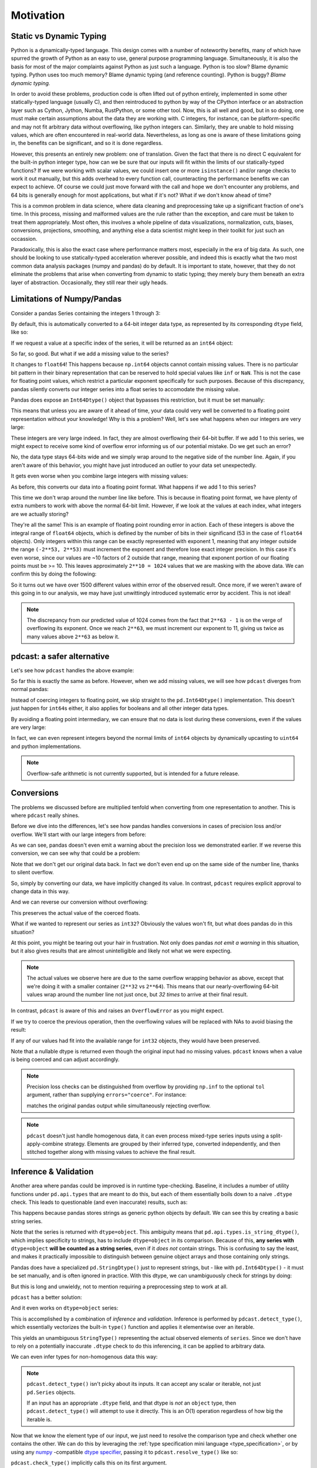 Motivation
==========

Static vs Dynamic Typing
------------------------
Python is a dynamically-typed language.  This design comes with a number of
noteworthy benefits, many of which have spurred the growth of Python as an
easy to use, general purpose programming language.  Simultaneously, it is also
the basis for most of the major complaints against Python as just such a
language.  Python is too slow?  Blame dynamic typing.  Python uses too much
memory?  Blame dynamic typing (and reference counting).  Python is buggy?
*Blame dynamic typing.*

In order to avoid these problems, production code is often lifted out of python
entirely, implemented in some other statically-typed language (usually C), and
then reintroduced to python by way of the CPython interface or an abstraction
layer such as Cython, Jython, Numba, RustPython, or some other tool.  Now, this
is all well and good, but in so doing, one must make certain assumptions about
the data they are working with.  C integers, for instance, can be
platform-specific and may not fit arbitrary data without overflowing, like
python integers can.  Similarly, they are unable to hold missing values, which
are often encountered in real-world data.  Nevertheless, as long as one is
aware of these limitations going in, the benefits can be significant, and so it
is done regardless.

However, this presents an entirely new problem: one of translation.  Given the
fact that there is no direct C equivalent for the built-in python integer type,
how can we be sure that our inputs will fit within the limits of our
statically-typed functions?  If we were working with scalar values, we could
insert one or more ``isinstance()`` and/or range checks to work it out
manually, but this adds overhead to every function call, counteracting the
performance benefits we can expect to achieve. Of course we could just move
forward with the call and hope we don't encounter any problems, and 64 bits is
generally enough for most applications, but what if it's not?  What if we don't
know ahead of time?

This is a common problem in data science, where data cleaning and preprocessing
take up a significant fraction of one's time.  In this process, missing and
malformed values are the rule rather than the exception, and care must be taken
to treat them appropriately.  Most often, this involves a whole pipeline of
data visualizations, normalization, cuts, biases, conversions, projections,
smoothing, and anything else a data scientist might keep in their toolkit for
just such an occassion.

Paradoxically, this is also the exact case where performance matters most,
especially in the era of big data.  As such, one should be looking to use
statically-typed acceleration wherever possible, and indeed this is exactly
what the two most common data analysis packages (numpy and pandas) do by
default.  It is important to state, however, that they do not eliminate the
problems that arise when converting from dynamic to static typing; they merely
bury them beneath an extra layer of abstraction.  Occasionally, they still rear
their ugly heads.

Limitations of Numpy/Pandas
---------------------------
Consider a pandas Series containing the integers 1 through 3:

.. doctest::

    >>> import pandas as pd
    >>> pd.Series([1, 2, 3])
    0    1
    1    2
    2    3
    dtype: int64

By default, this is automatically converted to a 64-bit integer data type, as
represented by its corresponding ``dtype`` field, like so:

.. doctest::

    >>> pd.Series([1, 2, 3]).dtype
    dtype('int64')

If we request a value at a specific index of the series, it will be returned
as an ``int64`` object:

.. doctest::

    >>> val = pd.Series([1, 2, 3])[0]
    >>> print(type(val), val)
    <class <'numpy.int64'>> 1

So far, so good.  But what if we add a missing value to the series?

.. doctest::

    >>> pd.Series([1, 2, 3, None])
    0    1.0
    1    2.0
    2    3.0
    3    NaN
    dtype: float64

It changes to ``float64``!  This happens because ``np.int64`` objects cannot
contain missing values.  There is no particular bit pattern in their binary
representation that can be reserved to hold special values like ``inf`` or
``NaN``.  This is not the case for floating point values, which restrict a
particular exponent specifically for such purposes.  Because of this
discrepancy, pandas silently converts our integer series into a float series to
accomodate the missing value.

Pandas does expose an ``Int64Dtype()`` object that bypasses this restriction,
but it must be set manually:

.. doctest::

    >>> pd.Series([1, 2, 3, None], dtype=pd.Int64Dtype())
    0       1
    1       2
    2       3
    3    <NA>
    dtype: Int64

This means that unless you are aware of it ahead of time, your data could very
well be converted to a floating point representation without your knowledge!
Why is this a problem?  Well, let's see what happens when our integers are very
large:

.. doctest::

    >>> pd.Series([2**63 - 3, 2**63 - 2, 2**63 - 1])
    0    9223372036854775805
    1    9223372036854775806
    2    9223372036854775807
    dtype: int64

These integers are very large indeed.  In fact, they are almost overflowing
their 64-bit buffer.  If we add 1 to this series, we might expect to
receive some kind of overflow error informing us of our potential mistake.  Do
we get such an error?

.. doctest::

    >>> pd.Series([2**63 - 3, 2**63 - 2, 2**63 - 1]) + 1
    0    9223372036854775806
    1    9223372036854775807
    2   -9223372036854775808
    dtype: int64

No, the data type stays 64-bits wide and we simply wrap around to the
negative side of the number line.  Again, if you aren't aware of this behavior,
you might have just introduced an outlier to your data set unexpectedly.

It gets even worse when you combine large integers with missing values:

.. doctest::

    >>> pd.Series([2**63 - 3, 2**63 - 2, 2**63 - 1, None])
    0    9.223372e+18
    1    9.223372e+18
    2    9.223372e+18
    3             NaN
    dtype: float64

As before, this converts our data into a floating point format.  What happens
if we add 1 to this series?

.. doctest::

    >>> pd.Series([2**63 - 3, 2**63 - 2, 2**63 - 1, None]) + 1
    0    9.223372e+18
    1    9.223372e+18
    2    9.223372e+18
    3             NaN
    dtype: float64

This time we don't wrap around the number line like before.  This is because in
floating point format, we have plenty of extra numbers to work with above the
normal 64-bit limit.  However, if we look at the values at each index, what
integers are we actually storing?

.. doctest::

    >>> series = pd.Series([2**63 - 3, 2**63 - 2, 2**63 - 1, None])
    >>> for val in series[:3]:
    ...     print(int(val))
    9223372036854775808
    9223372036854775808
    9223372036854775808

They're all the same!  This is an example of floating point rounding error in
action.  Each of these integers is above the integral range of ``float64``
objects, which is defined by the number of bits in their significand (53 in the
case of ``float64`` objects).  Only integers within this range can be exactly
represented with exponent 1, meaning that any integer outside the range
``(-2**53, 2**53)`` must increment the exponent and therefore lose exact
integer precision.  In this case it's even worse, since our values are ~10
factors of 2 outside that range, meaning that exponent portion of our floating
points must be >= 10.  This leaves approximately ``2**10 = 1024`` values that
we are masking with the above data.  We can confirm this by doing the
following:

.. doctest::

    >>> import numpy as np
    >>> val = np.float64(2**63 - 1)
    >>> i, j = 0, 0
    >>> while val + i == val:  # count up
    ...     i += 1
    >>> while val - j == val:  # count down
    ...     j += 1
    >>> print(f"up: {i}\ndown: {j}\ntotal: {i + j}")
    up: 1025
    down: 513
    total: 1538

So it turns out we have over 1500 different values within error of the observed
result.  Once more, if we weren't aware of this going in to our analysis, we
may have just unwittingly introduced systematic error by accident.  This is
not ideal!

.. note::

    The discrepancy from our predicted value of 1024 comes from the fact
    that ``2**63 - 1`` is on the verge of overflowing its exponent.  Once we
    reach ``2**63``, we must increment our exponent to 11, giving us twice as
    many values above ``2**63`` as below it.

pdcast: a safer alternative
-------------------------------
Let's see how ``pdcast`` handles the above example:

.. doctest::

    >>> import pdcast
    >>> pdcast.to_integer([1, 2, 3])
    0    1
    1    2
    2    3
    dtype: int64
    >>> pdcast.to_integer([1, 2, 3]).dtype
    dtype('int64')

So far this is exactly the same as before.  However, when we add missing
values, we will see how ``pdcast`` diverges from normal pandas:

.. doctest::

    >>> pdcast.to_integer([1, 2, 3, None])
    0       1
    1       2
    2       3
    3    <NA>
    dtype: Int64

Instead of coercing integers to floating point, we skip straight to the
``pd.Int64Dtype()`` implementation.  This doesn't just happen for ``int64``\s
either, it also applies for booleans and all other integer data types.

.. doctest::

    >>> pdcast.to_boolean([True, False, None])
    0    False
    1     True
    2     <NA>
    dtype: boolean
    >>> pdcast.to_integer([1, 2, 3, None], "uint32")
    0       1
    1       2
    2       3
    3    <NA>
    dtype: UInt32

By avoiding a floating point intermediary, we can ensure that no data is lost
during these conversions, even if the values are very large:

.. doctest::

    >>> pdcast.to_integer([2**63 - 3, 2**63 - 2, 2**63 - 1, None])
    0    9223372036854775805
    1    9223372036854775806
    2    9223372036854775807
    3                   <NA>
    dtype: Int64

In fact, we can even represent integers beyond the normal limits of ``int64``
objects by dynamically upcasting to ``uint64`` and python implementations.

.. doctest::

    >>> pdcast.to_integer([1, 2, 2**63, None])
    0                      1
    1                      2
    2    9223372036854775808
    3                   <NA>
    dtype: UInt64
    >>> pdcast.to_integer([1, 2, 2**64, None])
    0                       1
    1                       2
    2    18446744073709551616
    3                    <NA>
    dtype: object

.. and do math with them without worrying about overflow.

.. note::

    Overflow-safe arithmetic is not currently supported, but is intended for
    a future release.

Conversions
-----------
The problems we discussed before are multiplied tenfold when converting from
one representation to another.  This is where ``pdcast`` really shines.

Before we dive into the differences, let's see how pandas handles conversions
in cases of precision loss and/or overflow.  We'll start with our large
integers from before:

.. doctest::

    >>> series = pd.Series([2**63 - 3, 2**63 - 2, 2**63 - 1])
    >>> series
    0    9223372036854775805
    1    9223372036854775806
    2    9223372036854775807
    dtype: int64
    >>> series.astype(float)
    0    9.223372e+18
    1    9.223372e+18
    2    9.223372e+18
    dtype: float64

As we can see, pandas doesn't even emit a warning about the precision loss we
demonstrated earlier.  If we reverse this conversion, we can see why that could
be a problem:

.. doctest::

    >>> series.astype(float).astype(int)
    0   -9223372036854775808
    1   -9223372036854775808
    2   -9223372036854775808
    dtype: int64

Note that we don't get our original data back.  In fact we don't even end
up on the same side of the number line, thanks to silent overflow.

So, simply by converting our data, we have implicitly changed its value.  In
contrast, ``pdcast`` requires explicit approval to change data in this way.

.. doctest::

    >>> import pdcast.attach
    >>> series.cast(float)
    Traceback (most recent call last):
        ...
    ValueError: precision loss exceeds tolerance 1e-06 at index [0, 1, 2]
    >>> series.cast(float, errors="coerce")
    0    9.223372e+18
    1    9.223372e+18
    2    9.223372e+18
    dtype: float64

And we can reverse our conversion without overflowing:

.. doctest::

    >>> series.cast(float, errors="coerce").cast(int)
    0    9223372036854775808
    1    9223372036854775808
    2    9223372036854775808
    dtype: uint64

This preserves the actual value of the coerced floats.

What if we wanted to represent our series as ``int32``?  Obviously the values
won't fit, but what does pandas do in this situation?

.. doctest::

    >>> series.astype(np.int32)
    0   -3
    1   -2
    2   -1
    dtype: int32

At this point, you might be tearing out your hair in frustration.  Not only
does pandas *not emit a warning* in this situation, but it also gives results
that are almost unintelligible and likely not what we were expecting.

.. note::

    The actual values we observe here are due to the same overflow wrapping
    behavior as above, except that we're doing it with a smaller container
    (``2**32`` vs ``2**64``).  This means that our nearly-overflowing 64-bit
    values wrap around the number line not just once, but *32 times* to arrive
    at their final result.

In contrast, ``pdcast`` is aware of this and raises an ``OverflowError`` as
you might expect.

.. doctest::

    >>> series.cast(np.int32)
    Traceback
        ...
    OverflowError: values exceed int32[numpy] range at index [0, 1, 2]

If we try to coerce the previous operation, then the overflowing values will be
replaced with NAs to avoid biasing the result:

.. doctest::

    >>> series.cast(np.int32, errors="coerce")
    0    <NA>
    1    <NA>
    2    <NA>
    dtype: Int32

If any of our values had fit into the available range for ``int32`` objects,
they would have been preserved.

.. doctest::

    >>> pd.Series([1, 2, 3, 2**63 - 1]).cast(np.int32, errors="coerce")
    0       1
    1       2
    2       3
    3    <NA>
    dtype: Int32

Note that a nullable dtype is returned even though the original input had no
missing values.  ``pdcast`` knows when a value is being coerced and can adjust
accordingly.

.. note::

    Precision loss checks can be distinguished from overflow by providing
    ``np.inf`` to the optional ``tol`` argument, rather than supplying
    ``errors="coerce"``.  For instance:

    .. doctest::

        >>> series.cast(float, tol=np.inf)
        0    9.223372e+18
        1    9.223372e+18
        2    9.223372e+18
        dtype: float64

    matches the original pandas output while simultaneously rejecting overflow.

.. note::

    ``pdcast`` doesn't just handle homogenous data, it can even process
    mixed-type series inputs using a split-apply-combine strategy.  Elements
    are grouped by their inferred type, converted independently, and then
    stitched together along with missing values to achieve the final result.

    .. doctest::

        >>> import decimal
        >>> pdcast.to_integer([2**63, "1", True, 4+0j, decimal.Decimal(18), None])
        0    9223372036854775808
        1                      1
        2                      1
        3                      4
        4                     18
        5                   <NA>
        dtype: UInt64

Inference & Validation
----------------------
Another area where pandas could be improved is in runtime type-checking.
Baseline, it includes a number of utility functions under ``pd.api.types`` that
are meant to do this, but each of them essentially boils down to a naive
``.dtype`` check.  This leads to questionable (and even inaccurate) results,
such as:

.. doctest::

    >>> series = pd.Series([decimal.Decimal(1), decimal.Decimal(2)], dtype="O")
    >>> pd.api.types.is_string_dtype(series)
    True

This happens because pandas stores strings as generic python objects by
default.  We can see this by creating a basic string series.

.. doctest::

    >>> pd.Series(["foo", "bar", "baz"])
    0    foo
    1    bar
    2    baz
    dtype: object

Note that the series is returned with ``dtype=object``.  This ambiguity means
that ``pd.api.types.is_string_dtype()``, which implies specificity to strings,
has to include ``dtype=object`` in its comparison.  Because of this, **any
series with** ``dtype=object`` **will be counted as a string series**, even
if it *does not* contain strings.  This is confusing to say the least, and
makes it practically impossible to distinguish between genuine object arrays
and those containing only strings.

Pandas does have a specialized ``pd.StringDtype()`` just to represent strings,
but - like with ``pd.Int64Dtype()`` - it must be set manually, and is often
ignored in practice.  With this dtype, we can unambiguously check for strings
by doing:

.. doctest::

    >>> series1 = pd.Series(["foo", "bar", "baz"], dtype=pd.StringDtype())
    >>> series2 = pd.Series([decimal.Decimal(1), decimal.Decimal(2)], dtype="O")
    >>> pd.api.types.is_string_dtype(series1) and not pd.api.types.is_object_dtype(series1)
    True
    >>> pd.api.types.is_string_dtype(series2) and not pd.api.types.is_object_dtype(series2)
    False

But this is long and unwieldy, not to mention requiring a preprocessing step
to work at all.

``pdcast`` has a better solution:

.. doctest::

    >>> series1.check_type("string")
    True
    >>> series2.check_type("string")
    False

And it even works on ``dtype=object`` series:

.. doctest::

    >>> series = pd.Series(["foo", "bar", "baz"])
    >>> series
    0    foo
    1    bar
    2    baz
    dtype: object
    >>> series.check_type("string")
    True

This is accomplished by a combination of *inference* and *validation*.
Inference is performed by ``pdcast.detect_type()``, which essentially
vectorizes the built-in ``type()`` function and applies it elementwise over an
iterable.

.. doctest::

    >>> pdcast.detect_type(series)
    StringType()

This yields an unambiguous ``StringType()`` representing the actual observed
elements of ``series``.  Since we don't have to rely on a potentially
inaccurate ``.dtype`` check to do this inferencing, it can be applied to
arbitrary data.

.. doctest::

    >>> class CustomObj:
    ...     def __init__(self, x):
    ...         self.x = x

    >>> pdcast.detect_type(pd.Series([decimal.Decimal(1), decimal.Decimal(2)]))
    PythonDecimalType()
    >>> pdcast.detect_type(pd.Series([1, 2, 3]))
    NumpyInt64Type()
    >>> pdcast.detect_type(pd.Series([CustomObj("python"), CustomObj("is"), CustomObj("awesome")]))
    ObjectType(type_def=<class '__main__.CustomObj'>)

We can even infer types for non-homogenous data this way:

.. doctest::

    >>> series = pd.Series([decimal.Decimal(1), 2, CustomObj("awesome")])
    >>> series   # doctest: +SKIP
    0                                                1
    1                                                2
    2    <__main__.CustomObj object at 0x7fe8add30520>
    dtype: object
    >>> pdcast.detect_type(series)   # doctest: +SKIP
    CompositeType({decimal[python], int, object[__main__.CustomObj]})

.. note::

    ``pdcast.detect_type()`` isn't picky about its inputs.  It can accept any
    scalar or iterable, not just ``pd.Series`` objects.

    If an input has an appropriate ``.dtype`` field, and that dtype is *not* an
    ``object`` type, then ``pdcast.detect_type()`` will attempt to use it
    directly. This is an O(1) operation regardless of how big the iterable is.

Now that we know the element type of our input, we just need to resolve the
comparison type and check whether one contains the other.  We can do this by
leveraging the :ref:`type specification mini language <type_specification>`, or
by using any `numpy <https://numpy.org/doc/stable/reference/arrays.dtypes.html>`_
-compatible `dtype specifier <https://numpy.org/doc/stable/user/basics.types.html#data-types>`_,
passing it to ``pdcast.resolve_type()`` like so:

.. doctest::

    >>> pdcast.resolve_type("int")
    IntegerType()
    >>> pdcast.resolve_type("signed[numpy]")
    NumpySignedIntegerType()
    >>> pdcast.resolve_type("?")
    BooleanType()
    >>> pdcast.resolve_type(np.dtype("f4"))
    NumpyFloat32Type()
    >>> pdcast.resolve_type(pd.Int64Dtype())
    PandasInt64Type()
    >>> pdcast.resolve_type(complex)
    ComplexType()

``pdcast.check_type()`` implicitly calls this on its first argument.

.. note::

    ``pdcast.resolve_type()`` accepts a superset of the existing ``np.dtype()``
    syntax, meaning that any specifier that is accepted by numpy can also be
    accepted by ``pdcast``.

Once both the observed element type and the specified comparison type have been
resolved, validating them consists of a simple membership test.

.. doctest::

    >>> resolved = pdcast.resolve_type("int")
    >>> resolved
    IntegerType()
    >>> inferred = pdcast.detect_type(pd.Series([1, 2, 3]))
    >>> inferred
    NumpyInt64Type()
    >>> resolved.contains(inferred)
    True



By default, this also applies to any subtypes of the comparison type.

.. doctest::

    >>> resolved = pdcast.resolve_type("int")
    >>> resolved
    IntegerType()
    >>> inferred = pdcast.detect_type(pd.Series([1, 2, 3], dtype="i2"))
    >>> inferred
    NumpyInt16Type()
    >>> resolved.contains(inferred)
    True

This returns ``True`` because ``int16[numpy]`` is a subtype of ``int``.  In
this manner, ``pdcast.check_type()`` operates in a way similar to the built-in
``isinstance()`` function, extending it to vectorized data.

.. TODO: talk about exact comparisons


Expanded Support
----------------
.. decimal w/ dispatched round() method
.. datetime w/ datetime[python], datetime[numpy], .dt.tz_localize/convert()
